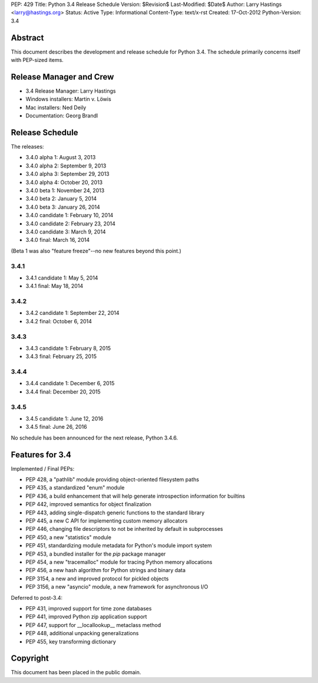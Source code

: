 PEP: 429
Title: Python 3.4 Release Schedule
Version: $Revision$
Last-Modified: $Date$
Author: Larry Hastings <larry@hastings.org>
Status: Active
Type: Informational
Content-Type: text/x-rst
Created: 17-Oct-2012
Python-Version: 3.4


Abstract
========

This document describes the development and release schedule for
Python 3.4.  The schedule primarily concerns itself with PEP-sized
items.

.. Small features may be added up to the first beta
   release.  Bugs may be fixed until the final release,
   which is planned for March 2014.


Release Manager and Crew
========================

- 3.4 Release Manager: Larry Hastings
- Windows installers: Martin v. Löwis
- Mac installers: Ned Deily
- Documentation: Georg Brandl


Release Schedule
================

The releases:

- 3.4.0 alpha 1: August 3, 2013
- 3.4.0 alpha 2: September 9, 2013
- 3.4.0 alpha 3: September 29, 2013
- 3.4.0 alpha 4: October 20, 2013
- 3.4.0 beta 1: November 24, 2013
- 3.4.0 beta 2: January 5, 2014
- 3.4.0 beta 3: January 26, 2014
- 3.4.0 candidate 1: February 10, 2014
- 3.4.0 candidate 2: February 23, 2014
- 3.4.0 candidate 3: March 9, 2014
- 3.4.0 final: March 16, 2014

(Beta 1 was also "feature freeze"--no new features beyond this point.)

3.4.1
--------------

- 3.4.1 candidate 1: May 5, 2014
- 3.4.1 final: May 18, 2014

3.4.2
--------------

- 3.4.2 candidate 1: September 22, 2014
- 3.4.2 final: October 6, 2014

3.4.3
--------------

- 3.4.3 candidate 1: February 8, 2015
- 3.4.3 final: February 25, 2015

3.4.4
------------------------

- 3.4.4 candidate 1: December 6, 2015
- 3.4.4 final: December 20, 2015

3.4.5
------------------------

- 3.4.5 candidate 1: June 12, 2016
- 3.4.5 final: June 26, 2016

No schedule has been announced for the next release,
Python 3.4.6.

.. Planned future releases:


Features for 3.4
================

Implemented / Final PEPs:

* PEP 428, a "pathlib" module providing object-oriented filesystem paths
* PEP 435, a standardized "enum" module
* PEP 436, a build enhancement that will help generate introspection information for builtins
* PEP 442, improved semantics for object finalization
* PEP 443, adding single-dispatch generic functions to the standard library
* PEP 445, a new C API for implementing custom memory allocators
* PEP 446, changing file descriptors to not be inherited by default in subprocesses
* PEP 450, a new "statistics" module
* PEP 451, standardizing module metadata for Python's module import system
* PEP 453, a bundled installer for the *pip* package manager
* PEP 454, a new "tracemalloc" module for tracing Python memory allocations
* PEP 456, a new hash algorithm for Python strings and binary data
* PEP 3154, a new and improved protocol for pickled objects
* PEP 3156, a new "asyncio" module, a new framework for asynchronous I/O

Deferred to post-3.4:

* PEP 431, improved support for time zone databases
* PEP 441, improved Python zip application support
* PEP 447, support for __locallookup__ metaclass method
* PEP 448, additional unpacking generalizations
* PEP 455, key transforming dictionary


Copyright
=========

This document has been placed in the public domain.



..
  Local Variables:
  mode: indented-text
  indent-tabs-mode: nil
  sentence-end-double-space: t
  fill-column: 70
  coding: utf-8
  End:

